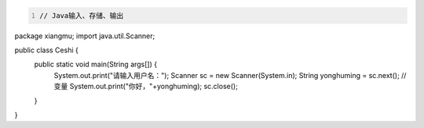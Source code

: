 .. title: Java代码案例——输入、存储、输出
.. slug: javadai-ma-an-li-shu-ru-cun-chu-shu-chu
.. date: 2022-11-01 10:04:22 UTC+08:00
.. tags: Java代码案例
.. category: Java
.. link: 
.. description: 
.. type: text

.. code-block:: java
    :number-lines:

    // Java输入、存储、输出
package xiangmu;
import java.util.Scanner;

public class Ceshi {
	public static void main(String args[]) {
		System.out.print("请输入用户名：");
		Scanner sc = new Scanner(System.in);
		String yonghuming = sc.next();    // 变量
		System.out.print("你好，"+yonghuming);
		sc.close();
	}
}
